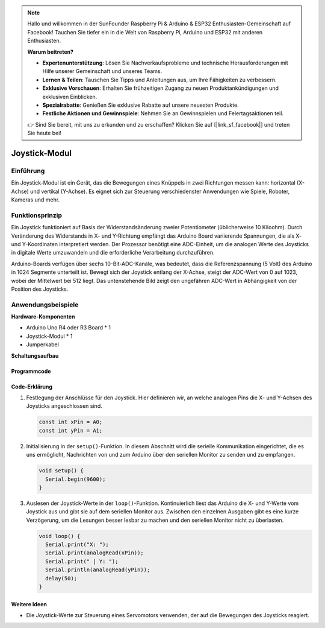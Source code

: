 .. note::

    Hallo und willkommen in der SunFounder Raspberry Pi & Arduino & ESP32 Enthusiasten-Gemeinschaft auf Facebook! Tauchen Sie tiefer ein in die Welt von Raspberry Pi, Arduino und ESP32 mit anderen Enthusiasten.

    **Warum beitreten?**

    - **Expertenunterstützung**: Lösen Sie Nachverkaufsprobleme und technische Herausforderungen mit Hilfe unserer Gemeinschaft und unseres Teams.
    - **Lernen & Teilen**: Tauschen Sie Tipps und Anleitungen aus, um Ihre Fähigkeiten zu verbessern.
    - **Exklusive Vorschauen**: Erhalten Sie frühzeitigen Zugang zu neuen Produktankündigungen und exklusiven Einblicken.
    - **Spezialrabatte**: Genießen Sie exklusive Rabatte auf unsere neuesten Produkte.
    - **Festliche Aktionen und Gewinnspiele**: Nehmen Sie an Gewinnspielen und Feiertagsaktionen teil.

    👉 Sind Sie bereit, mit uns zu erkunden und zu erschaffen? Klicken Sie auf [|link_sf_facebook|] und treten Sie heute bei!

.. _cpn_joystick:

Joystick-Modul
==========================

.. image:: img/19_joystick.png
    :width: 400
    :align: center

Einführung
---------------------------
Ein Joystick-Modul ist ein Gerät, das die Bewegungen eines Knüppels in zwei Richtungen messen kann: horizontal (X-Achse) und vertikal (Y-Achse). Es eignet sich zur Steuerung verschiedenster Anwendungen wie Spiele, Roboter, Kameras und mehr.

Funktionsprinzip
---------------------------
Ein Joystick funktioniert auf Basis der Widerstandsänderung zweier Potentiometer (üblicherweise 10 Kiloohm). Durch Veränderung des Widerstands in X- und Y-Richtung empfängt das Arduino Board variierende Spannungen, die als X- und Y-Koordinaten interpretiert werden. Der Prozessor benötigt eine ADC-Einheit, um die analogen Werte des Joysticks in digitale Werte umzuwandeln und die erforderliche Verarbeitung durchzuführen.

Arduino-Boards verfügen über sechs 10-Bit-ADC-Kanäle, was bedeutet, dass die Referenzspannung (5 Volt) des Arduino in 1024 Segmente unterteilt ist. Bewegt sich der Joystick entlang der X-Achse, steigt der ADC-Wert von 0 auf 1023, wobei der Mittelwert bei 512 liegt. Das untenstehende Bild zeigt den ungefähren ADC-Wert in Abhängigkeit von der Position des Joysticks.

.. image:: img/19_joystick_xy.png
    :width: 400
    :align: center

Anwendungsbeispiele
---------------------------

**Hardware-Komponenten**

- Arduino Uno R4 oder R3 Board * 1
- Joystick-Modul * 1
- Jumperkabel

**Schaltungsaufbau**

.. image:: img/19_joystick_module_circuit.png
    :width: 600
    :align: center

.. raw:: html
    
    <br/><br/>   

Programmcode
^^^^^^^^^^^^^^^^^^^^

.. raw:: html
    
    <iframe src=https://create.arduino.cc/editor/sunfounder01/3233bdfb-21b1-4358-a8cb-a0b2badeb173/preview?embed style="height:510px;width:100%;margin:10px 0" frameborder=0></iframe>


.. raw:: html

   <video loop autoplay muted style = "max-width:100%">
      <source src="../_static/video/basic/19-component_joystick.mp4"  type="video/mp4">
      Your browser does not support the video tag.
   </video>
   <br/><br/>  

Code-Erklärung
^^^^^^^^^^^^^^^^^^^^

#. Festlegung der Anschlüsse für den Joystick. Hier definieren wir, an welche analogen Pins die X- und Y-Achsen des Joysticks angeschlossen sind.

   .. code-block:: arduino

      const int xPin = A0;
      const int yPin = A1;

#. Initialisierung in der ``setup()``-Funktion. In diesem Abschnitt wird die serielle Kommunikation eingerichtet, die es uns ermöglicht, Nachrichten von und zum Arduino über den seriellen Monitor zu senden und zu empfangen.

   .. code-block:: arduino

      void setup() {
        Serial.begin(9600);
      }

#. Auslesen der Joystick-Werte in der ``loop()``-Funktion. Kontinuierlich liest das Arduino die X- und Y-Werte vom Joystick aus und gibt sie auf dem seriellen Monitor aus. Zwischen den einzelnen Ausgaben gibt es eine kurze Verzögerung, um die Lesungen besser lesbar zu machen und den seriellen Monitor nicht zu überlasten.

   .. code-block:: arduino
       
      void loop() {
        Serial.print("X: ");
        Serial.print(analogRead(xPin));
        Serial.print(" | Y: ");
        Serial.println(analogRead(yPin));
        delay(50);
      }

Weitere Ideen
^^^^^^^^^^^^^^^^^^^^

- Die Joystick-Werte zur Steuerung eines Servomotors verwenden, der auf die Bewegungen des Joysticks reagiert.


